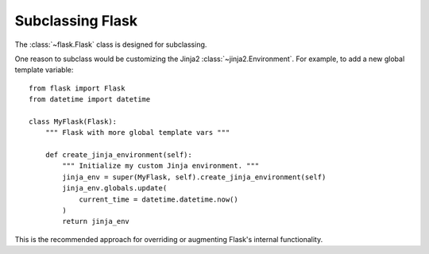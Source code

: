 Subclassing Flask
=================

The :class:`~flask.Flask` class is designed for subclassing.

One reason to subclass would be customizing the Jinja2 :class:`~jinja2.Environment`. For example, to add a new global template variable::

    from flask import Flask
    from datetime import datetime

    class MyFlask(Flask):
        """ Flask with more global template vars """

        def create_jinja_environment(self):
            """ Initialize my custom Jinja environment. """
            jinja_env = super(MyFlask, self).create_jinja_environment(self)
            jinja_env.globals.update(
                current_time = datetime.datetime.now()
            )
            return jinja_env

This is the recommended approach for overriding or augmenting Flask's internal functionality.
